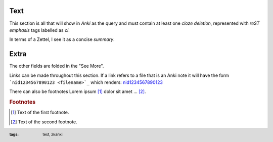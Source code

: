 .. footer::
   :tags: test, zkanki

.. role:: c1(emphasis)
.. role:: c2(emphasis)
.. role:: c3(emphasis)
.. role:: c4(emphasis)
	  
Text
----

This section is all that will show in :c1:`Anki` as the query
and must contain at least one :c2:`cloze deletion`,
represented with :c3:`reST emphasis` tags labelled as *ci*.

In terms of a Zettel,
I see it as a concise :c4:`summary`.


Extra
-----

.. raw:: html
     
     <details><summary>See More</summary>

The other fields are folded in the "See More".

Links can be made throughout this section.
If a link refers to a file that is an Anki note
it will have the form ```nid1234567890123 <filename>`_``
which renders: 
`nid1234567890123 <filename>`_

There can also be footnotes
Lorem ipsum [#f1]_ dolor sit amet ... [#f2]_.

.. rubric:: Footnotes

.. [#f1] Text of the first footnote.
.. [#f2] Text of the second footnote.

 
.. raw:: html
    
    </details>
 
